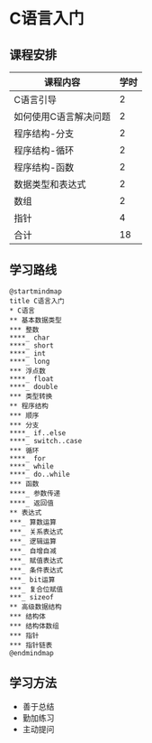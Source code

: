 * C语言入门
** 课程安排
   |-----------------------+------|
   | 课程内容              | 学时 |
   |-----------------------+------|
   | C语言引导             |    2 |
   | 如何使用C语言解决问题 |    2 |
   | 程序结构-分支         |    2 |
   | 程序结构-循环         |    2 |
   | 程序结构-函数         |    2 |
   | 数据类型和表达式      |    2 |
   | 数组                  |    2 |
   | 指针                  |    4 |
   |-----------------------+------|
   | 合计                  |   18 |
   |-----------------------+------|
#+TBLFM: @11$2=vsum(@2..@9)
** 学习路线
   #+begin_src plantuml :file ./img/overview.svg
     @startmindmap
     title C语言入门
     ,* C语言
     ,** 基本数据类型
     ,*** 整数
     ,****_ char
     ,****_ short
     ,****_ int
     ,****_ long
     ,*** 浮点数
     ,****_ float
     ,****_ double
     ,*** 类型转换
     ,** 程序结构
     ,*** 顺序
     ,*** 分支
     ,****_ if..else
     ,****_ switch..case
     ,*** 循环
     ,****_ for
     ,****_ while
     ,****_ do..while
     ,*** 函数
     ,****_ 参数传递
     ,****_ 返回值
     ,** 表达式
     ,***_ 算数运算
     ,***_ 关系表达式
     ,***_ 逻辑运算
     ,***_ 自增自减
     ,***_ 赋值表达式
     ,***_ 条件表达式
     ,***_ bit运算
     ,***_ 复合位赋值
     ,***_ sizeof
     ,** 高级数据结构
     ,*** 结构体
     ,*** 结构体数组
     ,*** 指针
     ,*** 指针链表
     @endmindmap
   #+end_src

   #+RESULTS:
   [[file:./img/overview.svg]]
** 学习方法
   - 善于总结
   - 勤加练习
   - 主动提问

